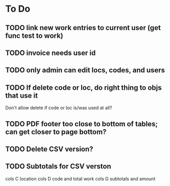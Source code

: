 * To Do

** TODO link new work entries to current user (get func test to work)
** TODO invoice needs user id
** TODO only admin can edit locs, codes, and users
** TODO If delete code or loc, do right thing to objs that use it
   Don't allow delete if code or loc is/was used at all?
** TODO PDF footer too close to bottom of tables; can get closer to page bottom?
** TODO Delete CSV version?
** TODO Subtotals for CSV verston
cols C location
cols D code and total work
cols G subtotals and amount